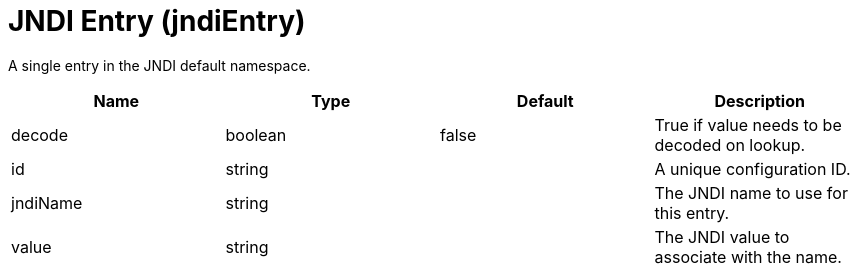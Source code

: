 = +JNDI Entry+ (+jndiEntry+)
:stylesheet: ../config.css
:linkcss: 
:page-layout: config
:nofooter: 

+A single entry in the JNDI default namespace.+

[cols="a,a,a,a",width="100%"]
|===
|Name|Type|Default|Description

|+decode+

|boolean

|+false+

|+True if value needs to be decoded on lookup.+

|+id+

|string

|

|+A unique configuration ID.+

|+jndiName+

|string

|

|+The JNDI name to use for this entry.+

|+value+

|string

|

|+The JNDI value to associate with the name.+
|===

